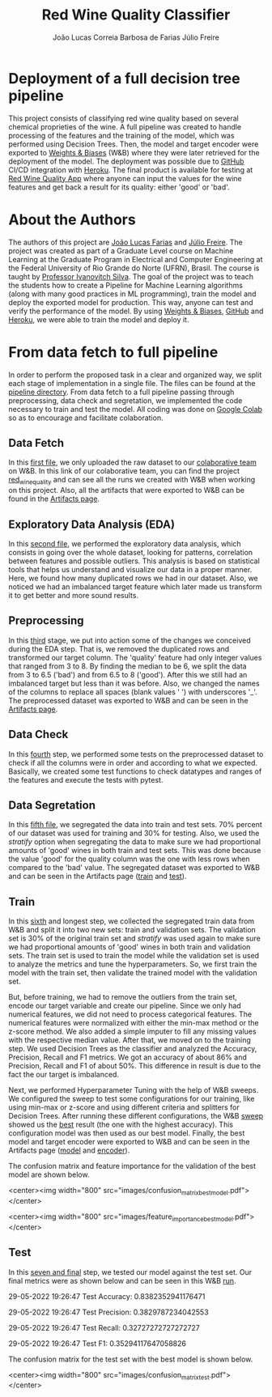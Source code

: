 #+TITLE: Red Wine Quality Classifier
#+AUTHOR: João Lucas Correia Barbosa de Farias
#+AUTHOR: Júlio Freire
#+EMAIL: joao.farias.080@ufrn.edu.br

* Deployment of a full decision tree pipeline
This project consists of classifying red wine quality based on several chemical proprieties of the wine. A full pipeline was created to handle processing of the features and the training of the model, which was performed using Decision Trees. Then, the model and target encoder were exported to [[https://wandb.ai/site][Weights & Biases]] (W&B) where they were later retrieved for the deployment of the model. The deployment was possible due to [[https://github.com/][GitHub]] CI/CD integration with [[https://www.heroku.com/][Heroku]]. The final product is available for testing at [[https://red-wine-quality-ml.herokuapp.com/][Red Wine Quality App]] where anyone can input the values for the wine features and get back a result for its quality: either 'good' or 'bad'.

* About the Authors
The authors of this project are [[https://github.com/jotafarias13][João Lucas Farias]] and [[https://github.com/juliofreire][Júlio Freire]]. The project was created as part of a Graduate Level course on Machine Learning at the Graduate Program in Electrical and Computer Engineering at the Federal University of Rio Grande do Norte (UFRN), Brasil. The course is taught by [[https://github.com/ivanovitchm][Professor Ivanovitch Silva]]. The goal of the project was to teach the students how to create a Pipeline for Machine Learning algorithms (along with many good practices in ML programming), train the model and deploy the exported model for production. This way, anyone can test and verify the performance of the model. By using [[https://wandb.ai/site][Weights & Biases]], [[https://github.com/][GitHub]] and [[https://www.heroku.com/][Heroku]], we were able to train the model and deploy it.


* From data fetch to full pipeline
In order to perform the proposed task in a clear and organized way, we split each stage of implementation in a single file. The files can be found at the [[file:source/pipeline/][pipeline directory]]. From data fetch to a full pipeline passing through preprocessing, data check and segretation, we implemented the code necessary to train and test the model. All coding was done on [[https://colab.research.google.com/][Google Colab]] so as to encourage and facilitate colaboration.

** Data Fetch
In this [[file:source/pipeline/1-fetch_data.ipynb][first file]], we only uploaded the raw dataset to our [[https://wandb.ai/ppgeec-ml-jj][colaborative team]] on W&B. In this link of our colaborative team, you can find the project [[https://wandb.ai/ppgeec-ml-jj/red_wine_quality][red_wine_quality]] and can see all the runs we created with W&B when working on this project. Also, all the artifacts that were exported to W&B can be found in the [[https://wandb.ai/ppgeec-ml-jj/red_wine_quality/artifacts/][Artifacts page]].

** Exploratory Data Analysis (EDA)
In this [[file:source/pipeline/2-eda.ipynb][second file]], we performed the exploratory data analysis, which consists in going over the whole dataset, looking for patterns, correlation between features and possible outliers. This analysis is based on statistical tools that helps us understand and visualize our data in a proper manner. Here, we found how many duplicated rows we had in our dataset. Also, we noticed we had an imbalanced target feature which later made us transform it to get better and more sound results.

** Preprocessing
In this [[file:source/pipeline/3-preprocessing.ipynb][third]] stage, we put into action some of the changes we conceived during the EDA step. That is, we removed the duplicated rows and transformed our target column. The 'quality' feature had only integer values that ranged from 3 to 8. By finding the median to be 6, we split the data from 3 to 6.5 ('bad') and from 6.5 to 8 ('good'). After this we still had an imbalanced target but less than it was before. Also, we changed the names of the columns to replace all spaces (blank values ' ') with underscores '_'. The preprocessed dataset was exported to W&B and can be seen in the [[https://wandb.ai/ppgeec-ml-jj/red_wine_quality/artifacts/preprocessed_data.csv/][Artifacts page]].

** Data Check
In this [[file:source/pipeline/4-data_check.ipynb][fourth]] step, we performed some tests on the preprocessed dataset to check if all the columns were in order and according to what we expected. Basically, we created some test functions to check datatypes and ranges of the features and execute the tests with pytest.

** Data Segretation
In this [[file:source/pipeline/5-data_segregation.ipynb][fifth file]], we segregated the data into train and test sets. 70% percent of our dataset was used for training and 30% for testing. Also, we used the /stratify/ option when segregating the data to make sure we had proportional amounts of 'good' wines in both train and test sets. This was done because the value 'good' for the quality column was the one with less rows when compared to the 'bad' value. The segregated dataset was exported to W&B and can be seen in the Artifacts page ([[https://wandb.ai/ppgeec-ml-jj/red_wine_quality/artifacts/segregated_data/train.csv/][train]] and [[https://wandb.ai/ppgeec-ml-jj/red_wine_quality/artifacts/segregated_data/test.csv/][test]]). 

** Train
In this [[file:source/pipeline/6-train.ipynb][sixth]] and longest step, we collected the segregated train data from W&B and split it into two new sets: train and validation sets. The validation set is 30% of the original train set and /stratify/ was used again to make sure we had proportional amounts of 'good' wines in both train and validation sets. The train set is used to train the model while the validation set is used to analyze the metrics and tune the hyperparameters. So, we first train the model with the train set, then validate the trained model with the validation set.

But, before training, we had to remove the outliers from the train set, encode our target variable and create our pipeline. Since we only had numerical features, we did not need to process categorical features. The numerical features were normalized with either the min-max method or the z-score method. We also added a simple imputer to fill any missing values with the respective median value. After that, we moved on to the training step. We used Decision Trees as the classifier and analyzed the Accuracy, Precision, Recall and F1 metrics. We got an accuracy of about 86% and Precision, Recall and F1 of about 50%. This difference in result is due to the fact the our target is imbalanced.

Next, we performed Hyperparameter Tuning with the help of W&B sweeps. We configured the sweep to test some configurations for our training, like using min-max or z-score and using different criteria and splitters for Decision Trees. After running these different configurations, the W&B [[https://wandb.ai/ppgeec-ml-jj/red_wine_quality/sweeps/3u0enxtm/][sweep]] showed us the [[https://wandb.ai/ppgeec-ml-jj/red_wine_quality/runs/59o4c0t3/overview][best]] result (the one with the highest accuracy). This configuration model was then used as our best model. Finally, the best model and target encoder were exported to W&B and can be seen in the Artifacts page ([[https://wandb.ai/ppgeec-ml-jj/red_wine_quality/artifacts/inference_artifact/model_export/][model]] and [[https://wandb.ai/ppgeec-ml-jj/red_wine_quality/artifacts/inference_artifact/target_encoder/][encoder]]). 

The confusion matrix and feature importance for the validation of the best model are shown below.

<center><img width="800" src="images/confusion_matrix_best_model.pdf"></center>

<center><img width="800" src="images/feature_importance_best_model.pdf"></center>

** Test
In this [[file:source/pipeline/7-test.ipynb][seven and final]] step, we tested our model against the test set. Our final metrics were as shown below and can be seen in this W&B [[https://wandb.ai/ppgeec-ml-jj/red_wine_quality/runs/33eooynf/overview][run]].

29-05-2022 19:26:47 Test Accuracy: 0.8382352941176471

29-05-2022 19:26:47 Test Precision: 0.3829787234042553

29-05-2022 19:26:47 Test Recall: 0.32727272727272727

29-05-2022 19:26:47 Test F1: 0.35294117647058826

The confusion matrix for the test set with the best model is shown below.

<center><img width="800" src="images/confusion_matrix_test.pdf"></center>


